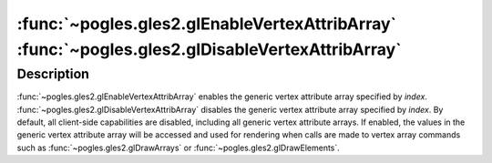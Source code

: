 :func:`~pogles.gles2.glEnableVertexAttribArray` :func:`~pogles.gles2.glDisableVertexAttribArray`
================================================================================================

.. function:: pogles.gles2.glEnableVertexAttribArray(index)

    Enable a generic vertex attribute array.

    :param index: is the index of the generic vertex attribute to be enabled.
    :type index: int
    :raises: :exc:`~pogles.gles2.GLException`


.. function:: pogles.gles2.glDisableVertexAttribArray(index)

    Disable a generic vertex attribute array.

    :param index: is the index of the generic vertex attribute to be disabled.
    :type index: int
    :raises: :exc:`~pogles.gles2.GLException`


Description
-----------

:func:`~pogles.gles2.glEnableVertexAttribArray` enables the generic vertex
attribute array specified by *index*.
:func:`~pogles.gles2.glDisableVertexAttribArray` disables the generic vertex
attribute array specified by *index*.  By default, all client-side capabilities
are disabled, including all generic vertex attribute arrays.  If enabled, the
values in the generic vertex attribute array will be accessed and used for
rendering when calls are made to vertex array commands such as
:func:`~pogles.gles2.glDrawArrays` or :func:`~pogles.gles2.glDrawElements`.
